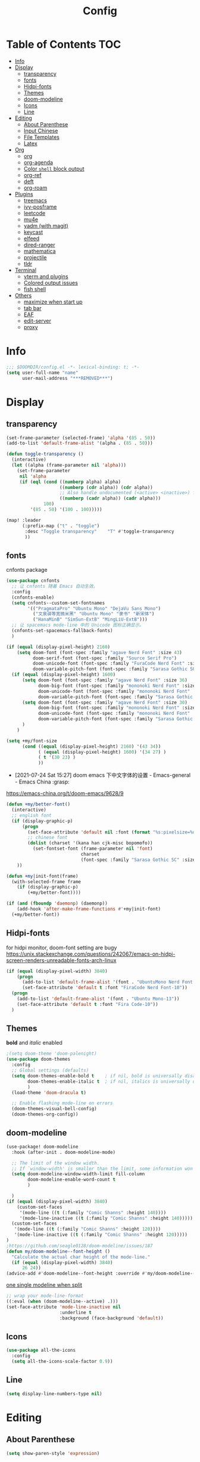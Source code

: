 #+TITLE: Config
#+PROPERTY: header-args :tangle config.el

* Table of Contents :TOC:
- [[#info][Info]]
- [[#display][Display]]
  - [[#transparency][transparency]]
  - [[#fonts][fonts]]
  - [[#hidpi-fonts][Hidpi-fonts]]
  - [[#themes][Themes]]
  - [[#doom-modeline][doom-modeline]]
  - [[#icons][Icons]]
  - [[#line][Line]]
- [[#editing][Editing]]
  - [[#about-parenthese][About Parenthese]]
  - [[#input-chinese][Input Chinese]]
  - [[#file-templates][File Templates]]
  - [[#latex][Latex]]
- [[#org][Org]]
  - [[#org-1][org]]
  - [[#org-agenda][org-agenda]]
  - [[#color-shell-block-output][Color ~shell~ block output]]
  - [[#org-ref][org-ref]]
  - [[#deft][deft]]
  - [[#org-roam][org-roam]]
- [[#plugins][Plugins]]
  - [[#treemacs][treemacs]]
  - [[#ivy-posframe][ivy-posframe]]
  - [[#leetcode][leetcode]]
  - [[#mu4e][mu4e]]
  - [[#yadm-with-magit][yadm (with magit)]]
  - [[#keycast][keycast]]
  - [[#elfeed][elfeed]]
  - [[#dired-ranger][dired-ranger]]
  - [[#mathematica][mathematica]]
  - [[#projectile][projectile]]
  - [[#tldr][tldr]]
- [[#terminal][Terminal]]
  - [[#vterm-and-plugins][vterm and plugins]]
  - [[#colored-output-issues][Colored output issues]]
  - [[#fish-shell][fish shell]]
- [[#others][Others]]
  - [[#maximize-when-start-up][maximize when start up]]
  - [[#tab-bar][tab bar]]
  - [[#eaf][EAF]]
  - [[#edit-server][edit-server]]
  - [[#proxy][proxy]]

* Info
#+begin_src emacs-lisp
;;; $DOOMDIR/config.el -*- lexical-binding: t; -*-
(setq user-full-name "name"
      user-mail-address "***REMOVED***")
#+end_src
* Display
** transparency
#+begin_src emacs-lisp :tangle yes
(set-frame-parameter (selected-frame) 'alpha '(85 . 50))
(add-to-list 'default-frame-alist '(alpha . (85 . 50)))

(defun toggle-transparency ()
  (interactive)
  (let ((alpha (frame-parameter nil 'alpha)))
    (set-frame-parameter
     nil 'alpha
     (if (eql (cond ((numberp alpha) alpha)
                    ((numberp (cdr alpha)) (cdr alpha))
                    ;; Also handle undocumented (<active> <inactive>) form.
                    ((numberp (cadr alpha)) (cadr alpha)))
              100)
         '(85 . 50) '(100 . 100)))))

(map! :leader
      (:prefix-map ("t" . "toggle")
       :desc "Toggle transparency"    "T" #'toggle-transparency
       ))
#+end_src

** fonts
cnfonts package
#+begin_src emacs-lisp :tangle no
(use-package cnfonts
  ;; 让 cnfonts 随着 Emacs 自动生效。
  :config
  (cnfonts-enable)
  (setq cnfonts--custom-set-fontnames
        '(("PragmataPro" "Ubuntu Mono" "DejaVu Sans Mono")
          ("文泉驿等宽微米黑" "Ubuntu Mono" "隶书" "新宋体")
          ("HanaMinB" "SimSun-ExtB" "MingLiU-ExtB")))
  ;; 让 spacemacs mode-line 中的 Unicode 图标正确显示。
  (cnfonts-set-spacemacs-fallback-fonts)
  )
#+end_src

#+begin_src emacs-lisp :tangle yes
(if (equal (display-pixel-height) 2160)
    (setq doom-font (font-spec :family "agave Nerd Font" :size 43)
          doom-serif-font (font-spec :family "Source Serif Pro")
          doom-unicode-font (font-spec :family "FuraCode Nerd Font" :size 31)
          doom-variable-pitch-font (font-spec :family "Sarasa Gothic SC" :size 28))
  (if (equal (display-pixel-height) 1600)
      (setq doom-font (font-spec :family "agave Nerd Font" :size 36)
            doom-big-font (font-spec :family "mononoki Nerd Font" :size 48)
            doom-unicode-font (font-spec :family "mononoki Nerd Font" :size 24)
            doom-variable-pitch-font (font-spec :family "Sarasa Gothic SC"))
      (setq doom-font (font-spec :family "agave Nerd Font" :size 30)
            doom-big-font (font-spec :family "mononoki Nerd Font" :size 48)
            doom-unicode-font (font-spec :family "mononoki Nerd Font" :size 24)
            doom-variable-pitch-font (font-spec :family "Sarasa Gothic SC" :size 23))
      )
    )
#+end_src

#+begin_src emacs-lisp :tangle yes
(setq +my/font-size
      (cond ((equal (display-pixel-height) 2160) '(43 34))
            ( (equal (display-pixel-height) 1600) '(34 27) )
            ( t '(30 23) )
            ))
#+end_src

+ [2021-07-24 Sat 15:27] doom emacs 下中文字体的设置 - Emacs-general - Emacs China :grasp:
https://emacs-china.org/t/doom-emacs/9628/9
#+begin_src emacs-lisp :tangle yes
(defun +my/better-font()
  (interactive)
  ;; english font
  (if (display-graphic-p)
      (progn
        (set-face-attribute 'default nil :font (format "%s:pixelsize=%d" "agave Nerd Font" (nth 0 +my/font-size))) ;; 11 13 17 19 23
        ;; chinese font
        (dolist (charset '(kana han cjk-misc bopomofo))
          (set-fontset-font (frame-parameter nil 'font)
                            charset
                            (font-spec :family "Sarasa Gothic SC" :size (nth 1 +my/font-size))))) ;; 14 16 20 22 28
    ))

(defun +my|init-font(frame)
  (with-selected-frame frame
    (if (display-graphic-p)
        (+my/better-font))))

(if (and (fboundp 'daemonp) (daemonp))
    (add-hook 'after-make-frame-functions #'+my|init-font)
  (+my/better-font))
#+end_src

** Hidpi-fonts
for hidpi monitor, doom-font setting are bugy
https://unix.stackexchange.com/questions/242067/emacs-on-hidpi-screen-renders-unreadable-fonts-arch-linux
#+begin_src emacs-lisp :tangle no
(if (equal (display-pixel-width) 3840)
    (progn
      (add-to-list 'default-frame-alist '(font . "UbuntuMono Nerd Font Mono-16"))
      (set-face-attribute 'default t :font "FiraCode Nerd Font-10"))
  (progn
    (add-to-list 'default-frame-alist '(font . "Ubuntu Mono-13"))
    (set-face-attribute 'default t :font "Fira Code-10"))
  )
#+end_src

** Themes
*bold* and /italic/ enabled
#+begin_src emacs-lisp :tangle yes
;(setq doom-theme 'doom-palenight)
(use-package doom-themes
  :config
  ;; Global settings (defaults)
  (setq doom-themes-enable-bold t    ; if nil, bold is universally disabled
        doom-themes-enable-italic t  ; if nil, italics is universally disabled
        )
  (load-theme 'doom-dracula t)

  ;; Enable flashing mode-line on errors
  (doom-themes-visual-bell-config)
  (doom-themes-org-config))
#+end_src

** doom-modeline
#+begin_src emacs-lisp :tangle yes
(use-package! doom-modeline
  :hook (after-init . doom-modeline-mode)

  ;; The limit of the window width.
  ;; If `window-width' is smaller than the limit, some information won't be displayed.
  (setq doom-modeline-window-width-limit fill-column
        doom-modeline-enable-word-count t
        )

  )
(if (equal (display-pixel-width) 3840)
    (custom-set-faces
     '(mode-line ((t (:family "Comic Shanns" :height 140))))
     '(mode-line-inactive ((t (:family "Comic Shanns" :height 140)))))
  (custom-set-faces
   '(mode-line ((t (:family "Comic Shanns" :height 120))))
   '(mode-line-inactive ((t (:family "Comic Shanns" :height 120)))))
)
;https://github.com/seagle0128/doom-modeline/issues/187
(defun my/doom-modeline--font-height ()
  "Calculate the actual char height of the mode-line."
  (if (equal (display-pixel-width) 3840)
      26 24))
(advice-add #'doom-modeline--font-height :override #'my/doom-modeline--font-height)
#+end_src

[[https://github.com/seagle0128/doom-modeline/issues/194][one single modeline when split]]
#+begin_src emacs-lisp :tangle no
;; wrap your mode-line-format
((:eval (when (doom-modeline--active) .)))
(set-face-attribute 'mode-line-inactive nil
                    :underline t
                    :background (face-background 'default))
#+end_src

** Icons
#+begin_src emacs-lisp :tangle yes
(use-package all-the-icons
  :config
  (setq all-the-icons-scale-factor 0.9))
#+end_src

** Line
#+begin_src emacs-lisp
(setq display-line-numbers-type nil)
#+end_src
* Editing
** About Parenthese
#+begin_src emacs-lisp :tangle yes
(setq show-paren-style 'expression)
#+end_src

** Input Chinese
https://emacs-china.org/t/topic/1271
#+begin_src emacs-lisp :tangle no
(use-package pyim
  :demand t
  :config
  ;; 激活 basedict 拼音词库，五笔用户请继续阅读 README
  (use-package pyim-basedict
    :config (pyim-basedict-enable))

  (setq default-input-method "pyim")

  ;; 我使用全拼
  (setq pyim-default-scheme 'quanpin)

  ;; 设置 pyim 探针设置，这是 pyim 高级功能设置，可以实现 *无痛* 中英文切换 :-)
  ;; 我自己使用的中英文动态切换规则是：
  ;; 1. 光标只有在注释里面时，才可以输入中文。
  ;; 2. 光标前是汉字字符时，才能输入中文。
  ;; 3. 使用 M-j 快捷键，强制将光标前的拼音字符串转换为中文。
  (setq-default pyim-english-input-switch-functions
                '(pyim-probe-dynamic-english
                  pyim-probe-isearch-mode
                  pyim-probe-program-mode
                  pyim-probe-org-structure-template))

  (setq-default pyim-punctuation-half-width-functions
                '(pyim-probe-punctuation-line-beginning
                  pyim-probe-punctuation-after-punctuation))

  ;; 开启拼音搜索功能
  (pyim-isearch-mode 1)

  ;; 使用 popup-el 来绘制选词框, 如果用 emacs26, 建议设置
  ;; 为 'posframe, 速度很快并且菜单不会变形，不过需要用户
  ;; 手动安装 posframe 包。
  ;;(setq eim-use-tooltip nil)
  ;;(setq pyim-page-tooltip 'posframe)
  (setq pyim-page-tooltip 'popup)

  ;; 选词框显示5个候选词
  (setq pyim-page-length 5)

  :bind
  (("M-j" . pyim-convert-string-at-point) ;与 pyim-probe-dynamic-english 配合
   ("C-;" . pyim-delete-word-from-personal-buffer)))
#+end_src
** File Templates
+ [2021-07-26 Mon 10:11] How to create files using the file-templates module? · Issue #2134 · hlissner/doom-emacs · GitHub :grasp:
https://github.com/hlissner/doom-emacs/issues/2134

#+begin_src emacs-lisp :tangle yes
(after! yasnippet
  :config
  ;(setq +file-templates-dir "~/.config/doom/templates/")
  (set-file-template! "/leetcode/.+\\.cpp$"
    ;:when +file-templates-in-emacs-dirs-p
    :trigger "__leetcode.cpp" :mode 'c++-mode)
  )
#+end_src
** Latex
#+begin_src emacs-lisp
(eval-after-load 'latex
  '(setq LaTeX-clean-intermediate-suffixes (delete "\\.synctex\\.gz"  LaTeX-clean-intermediate-suffixes)
         LaTeX-clean-intermediate-suffixes (append LaTeX-clean-intermediate-suffixes (list "\\.dvi" "\\.fdb_latexmk"))
         Tex-clean-confirm nil))
(use-package! math-preview
  :config
  (setq math-preview-marks '(("\\begin{equation}" . "\\end{equation}")
                        ("\\begin{equation*}" . "\\end{equation*}")
                        ("\\[" . "\\]")
                        ("\\(" . "\\)")
                        ("$$" . "$$")
                        ("$" . "$")))
  (setq math-preview-preprocess-functions '((lambda (s)
                                         (concat "{\\color{white}" s "}"))))
  )
(autoload 'latex-math-preview-expression "latex-math-preview" nil t)
(autoload 'latex-math-preview-insert-symbol "latex-math-preview" nil t)
(autoload 'latex-math-preview-save-image-file "latex-math-preview" nil t)
(autoload 'latex-math-preview-beamer-frame "latex-math-preview" nil t)
(setq-default enable-local-variables t)
;(setq-default Tex-master (concat (projectile-project-root) "main.tex"))
#+end_src

+ add surround
  =V S [e|m|.] .=
  select all line with =V=
+ change surround
  =c s [e|m|.] [e|m|.] .=
+ select surround and add another surround
  =v a [e|m|.] V S [e|m|.] .=
#+begin_src emacs-lisp
(use-package! evil-tex
  :when (featurep! :editor evil +everywhere)
  :config
  (setq evil-tex-include-newlines-in-envs nil
        evil-tex-select-newlines-with-envs nil)
  )
#+end_src

* Org
** org
#+begin_src emacs-lisp
(use-package org
  :init
  (setq org-directory "~/org/")
  (defvar co/org-agenda-directory (expand-file-name "agenda" org-directory))
  (defun co/org-agenda-file-paths (path)
    (if (listp path)
        (mapcar (lambda (x) (expand-file-name (concat x ".org") co/org-agenda-directory)) path)
      (expand-file-name (concat path ".org") co/org-agenda-directory)))

  :custom
  (org-agenda-files (co/org-agenda-file-paths '("todos" "habits" "journal")))
  (org-ellipsis " ▾")
  (org-agenda-start-with-log-mode t)
  (org-log-done 'time)
  (org-log-into-drawer t)
  (org-image-actual-width 400)
  (org-startup-with-inline-images t)
  (org-refile-targets '(("archive.org" :maxlevel . 1)))
  (org-tag-alist
   '((:startgroup)
                                        ; Put mutually exclusive tags here
     (:endgroup)
     ("@home" . ?H)
     ("@work" . ?W)
     ("agenda" . ?a)
     ("publish" . ?P)
     ("batch" . ?b)
     ("idea" . ?i)))

  :config
  ;https://stackoverflow.com/a/50875921
  (setq org-capture-templates
   `(("t" "Tasks / Projects")
     ("tt" "Task" entry (file+olp ,(co/org-agenda-file-paths "todos") "Inbox")
      "* TODO %?\n  %U\n  %i" :empty-lines 1)
     ("tc" "Task from note" entry (file+olp ,(co/org-agenda-file-paths "todos") "Inbox")
      "* TODO [%a] %?\n  %U\n  %i" :empty-lines 1)
     ("ts" "Someday" entry (file+olp ,(co/org-agenda-file-paths "todos") "Someday")
      "* HOLD %?\n  %U\n  %a\n  %i" :empty-lines 1)
     ("tr" "Readings" entry (file+olp ,(co/org-agenda-file-paths "todos") "Readings")
      "* PROJ %?\n  %U\n  %a\n  %i" :empty-lines 1)

     ;; btw, i use org-roam to track dailies
                                        ;("j" "Journal Entries")
                                        ;("jj" "Journal" entry
                                        ;     (file+olp+datetree ,(co/org-agenda-file-paths "journal"))
                                        ;     "\n* %<%I:%M %p> - Journal :journal:\n\n%?\n\n"
                                        ;     ;; ,(dw/read-file-as-string "~/Notes/Templates/Daily.org")
                                        ;     :clock-in :clock-resume
                                        ;     :empty-lines 1)

     ("m" "Metrics Capture")
     ("mw" "Weight" table-line (file+headline ,(co/org-agenda-file-paths "journal") "Weight")
      "| %U | %^{Weight} | %^{Notes} |" :kill-buffer t)
     ("mb" "Billiards" table-line (file+headline ,(co/org-agenda-file-paths "journal") "Billiards")
      "| %U | %^g | %^{minutes} | %^{Notes} |" :kill-buffer t)
     ))
  ;https://github.com/daviwil/emacs-from-scratch/blob/c55d0f5e309f7ed8ffa3c00bc35c75937a5184e4/init.el
  (use-package org-habit
    :custom
    (org-habit-graph-column 60)
    :config
    (add-to-list 'org-modules 'org-habit)
    )

  ;(org-clock-persist 'history)
  (org-clock-persistence-insinuate)
  ; display inline images
  (org-display-inline-images)

  ;; Save Org buffers after refiling!
  (advice-add 'org-refile :after 'org-save-all-org-buffers)
)
#+end_src
** org-agenda
https://emacs.stackexchange.com/a/7840
#+begin_src emacs-lisp
(advice-add 'org-agenda-quit :before 'org-save-all-org-buffers)
#+end_src

** Color ~shell~ block output
[[https://emacs.stackexchange.com/a/52238][How do I attach a custom function to process org-mode babel shell output?]]

#+BEGIN_SRC emacs-lisp :tangle no
(use-package cl-lib
  :init
  (defun org-redisplay-ansi-source-blocks ()
    "Refresh the display of ANSI text source blocks."
    (interactive)
    (org-element-map (org-element-parse-buffer) 'src-block
      (lambda (src)
        (when (equalp "ansi" (org-element-property :language src))
          (let ((begin (org-element-property :begin src))
                (end (org-element-property :end src)))
            (ansi-color-apply-on-region begin end))))))
  :custom
  (add-to-list 'org-babel-after-execute-hook #'org-redisplay-ansi-source-blocks)
  (setq org-babel-default-header-args:shell
        '((:results . "output verbatim drawer")
          (:wrap . "src ansi")))
)
#+END_SRC

** org-ref
#+begin_src emacs-lisp :tangle no
(use-package org-ref)
#+end_src
** deft
#+begin_src emacs-lisp :tangle no
(setq deft-directory "~/org")
(setq deft-default-extension "org")
#+end_src
** org-roam
#+begin_src emacs-lisp :tangle yes
(use-package org-roam
  ;:custom
  ;(org-roam-directory (file-truename "~/org/roam"))
  :custom
  (org-roam-dailies-capture-templates
   '(("d" "default" entry "* %?\n[%<%Y-%m-%d %H:%M>]\n"
      :if-new (file+head "%<%Y-%m-%d>.org" "#+title: %<%Y-%m-%d>\n"))))
  (require 'org-roam-dailies)
  )
#+end_src
* Plugins
** treemacs
#+begin_src emacs-lisp :tangle no
(use-package! treemacs
  :config
  (setq treemacs-width 17
        ;https://github.com/hlissner/doom-emacs/issues/1551
        doom-themes-treemacs-enable-variable-pitch nil
        )
  ;https://github.com/Alexander-Miller/treemacs/issues/486
  (dolist (face '(treemacs-root-face
                treemacs-git-unmodified-face
                treemacs-git-modified-face
                treemacs-git-renamed-face
                treemacs-git-ignored-face
                treemacs-git-untracked-face
                treemacs-git-added-face
                treemacs-git-conflict-face
                treemacs-directory-face
                treemacs-directory-collapsed-face
                treemacs-file-face
                treemacs-tags-face))
  (set-face-attribute face nil :family "mononoki nerd font" :height 100))
      (treemacs-follow-mode t)
    (treemacs-filewatch-mode t)
    (treemacs-fringe-indicator-mode 'always)
  (treemacs-git-mode 'extended)
  ;(require 'treemacs-all-the-icons)
  (treemacs-load-all-the-icons-with-workaround-font "Inconsolata nerd font")
  )
(use-package treemacs-persp ;;treemacs-perspective if you use perspective.el vs. persp-mode
  :after (treemacs persp-mode) ;;or perspective vs. persp-mode
  :config (treemacs-set-scope-type 'Perspectives)
)
;(with-eval-after-load 'treemacs
;  (add-to-list 'treemacs-pre-file-insert-predicates #'treemacs-is-file-git-ignored?))
#+end_src
** ivy-posframe
#+begin_src emacs-lisp :tangle no
(use-package ivy-posframe
  :custom
(setq ivy-posframe-display-functions-alist
      '((swiper          . ivy-display-function-fallback)
        (complete-symbol . ivy-posframe-display-at-point)
        (counsel-M-x     . ivy-posframe-display-at-frame-top-center)
        (t               . ivy-posframe-display)))
(setq ivy-posframe-parameters
        '((left-fringe . 8)
          (right-fringe . 8)))
  :config
  (ivy-posframe-mode 1)
  )
#+end_src
** leetcode
#+begin_src emacs-lisp
(setq leetcode-prefer-language "cpp")
(setq leetcode-save-solutions t)
(setq leetcode-directory "~/Coding/leetcode")
#+end_src
** mu4e
#+begin_src shell :tangle no
paru -S isync mu
mkdir -p ~/.mail/***REMOVED*** ~/.mail/***REMOVED***
mu init --maildir=~/.mail
mbsync -c ~/.config/isync/***REMOVED***-mbsyncrc -c ~/.config/isync/***REMOVED***-mbsyncrc -V -a
#+end_src

#+begin_src emacs-lisp
(use-package mu4e
  ;;:ensure nil
  :defer 20
  :config
  (setq mu4e-update-interval 300)
  (setq mu4e-change-filenames-when-moving t)
  (setq mu4e-maildir "~/.mail")
  (setq mu4e-attachment-dir "~/Downloads")

  ;; enable inline images
  (setq mu4e-view-show-images t)
  ;; every new email composition gets its own frame!
  (setq mu4e-compose-in-new-frame t)

  ;;(mu4e-compose-signature-auto-include nil)

  (setq mu4e-use-fancy-chars t)
  (setq mu4e-view-show-addresses t)
  (setq mu4e-view-prefer-html t)

  ;;(setq mu4e-context-policy 'pick-first)
  ;;(setq mu4e-compose-context-policy nil)
  )

(with-eval-after-load 'mu4e
  (setq mu4e-get-mail-command "mbsync -c ~/.config/isync/***REMOVED***-mbsyncrc -c ~/.config/isync/***REMOVED***-mbsyncrc -a && proxychains -q mbsync -c ~/.config/isync/***REMOVED***-mbsyncrc -a")
  (setq mu4e-contexts
        `(
          ,(make-mu4e-context
            :name "private"
            :enter-func (lambda () (mu4e-message "Entering context private"))
            :leave-func (lambda () (mu4e-message "Leaving context private"))
            :match-func (lambda (msg)
                          (when msg
                            (mu4e-message-contact-field-matches
                             msg '(:from :to :cc :bcc) "***REMOVED***")))
            :vars '((user-mail-address . "***REMOVED***")
                    (user-full-name . "name")
                    (mu4e-sent-folder . "/***REMOVED***/[***REMOVED***]/Sent Mail")
                    (mu4e-trash-folder . "/***REMOVED***/[***REMOVED***]/Bin")
                    (mu4e-compose-signature . (concat "name\n" "From Emacs\n"))
                    (mu4e-compose-format-flowed . t)
                    (mu4e-maildir-shortcuts . ( ("/***REMOVED***/INBOX"            . ?i)
                                                ("/***REMOVED***/[***REMOVED***]/All Mail"  . ?a)
                                                ("/***REMOVED***/[***REMOVED***]/Sent Mail" . ?s)
                                                ("/***REMOVED***/[***REMOVED***]/Starred"   . ?r)
                                                ("/***REMOVED***/[***REMOVED***]/Bin"       . ?t)
                                                ("/***REMOVED***/[***REMOVED***]/Spam"   . ?v)
                                                ))))
          ,(make-mu4e-context
            :name "work"
            :enter-func (lambda () (mu4e-message "Entering context work"))
            :leave-func (lambda () (mu4e-message "Leaving context work"))
            :match-func (lambda (msg)
                          (when msg
                            (mu4e-message-contact-field-matches
                             msg '(:from :to :cc :bcc) "***REMOVED***")))
            :vars '((user-mail-address . "***REMOVED***")
                    (user-full-name . "name")
                    (mu4e-drafts-folder . "/***REMOVED***/Drafts")
                    (mu4e-refile-folder . "/***REMOVED***/Archive")
                    (mu4e-sent-folder . "/***REMOVED***/Sent Items")
                    (mu4e-trash-folder . "/***REMOVED***/Trash")
                    (mu4e-compose-signature . (concat "name\n" "From Emacs\n"))
                    (mu4e-compose-format-flowed . t)
                    (mu4e-maildir-shortcuts . ( ("/***REMOVED***/Inbox"            . ?i)
                                                ("/***REMOVED***/Drafts" . ?D)
                                                ("/***REMOVED***/Sent Items" . ?s)
                                                ("/***REMOVED***/Notifications" . ?n)
                                                ("/***REMOVED***/Junk E-mail" . ?j)
                                                ))))
          ,(make-mu4e-context
            :name "***REMOVED***"
            :enter-func (lambda () (mu4e-message "Entering context work"))
            :leave-func (lambda () (mu4e-message "Leaving context work"))
            :match-func (lambda (msg)
                          (when msg
                            (mu4e-message-contact-field-matches
                             msg '(:from :to :cc :bcc) "***REMOVED***")))
            :vars '((user-mail-address . "***REMOVED***")
                    (user-full-name . "name")
                    (mu4e-drafts-folder . "/***REMOVED***/Drafts")
                    (mu4e-refile-folder . "/***REMOVED***/Archive")
                    (mu4e-sent-folder . "/***REMOVED***/Sent Messages")
                    (mu4e-trash-folder . "/***REMOVED***/Deleted Messages")
                    (mu4e-compose-signature . (concat "name\n" "From Emacs\n"))
                    (mu4e-compose-format-flowed . t)
                    (mu4e-maildir-shortcuts . ( ("/***REMOVED***/Inbox"            . ?i)
                                                ("/***REMOVED***/Drafts" . ?D)
                                                ("/***REMOVED***/Sent Messages" . ?s)
                                                ("/***REMOVED***/Junk" . ?j)
                                                ))))
          ))
  )
#+end_src
*** alert
#+begin_src emacs-lisp :tangle no
(use-package mu4e-alert
  :after mu4e
  :hook ((after-init . mu4e-alert-enable-mode-line-display)
         (after-init . mu4e-alert-enable-notifications))
  :config (mu4e-alert-set-default-style 'libnotify))
#+end_src
** yadm (with magit)
[[https://github.com/TheLocehiliosan/yadm/blob/dd86c8a691deed7fb438b7ef07179040b0f05026/yadm.md#configuration][yadm man page]]
[[https://www.reddit.com/r/emacs/comments/gjukb3/yadm_magit/][reddit:yadm+magit]]
~tramp~ from ~Melpa~ bugy, install it from ~aur~.
#+begin_src emacs-lisp :tangle yes
;(require 'tramp)
(use-package! tramp
  :config
  ;(setenv "SHELL" "/bin/bash")
  (add-to-list 'tramp-methods
               '("yadm"
                 (tramp-remote-shell "/bin/bash")
                 (tramp-remote-shell-args ("-c"))
                 (tramp-login-program "yadm")
                 (tramp-login-args (("enter")))
                 ;(tramp-login-env (("SHELL") ("/bin/bash")))
                 ))
  (defun yadm-status ()
    (interactive)
    (magit-status "/yadm::"))
  (map! :leader
        (:prefix "g"
         :desc "yadm-status" "a" #'yadm-status)
        )
  )
#+end_src

can't set shell rightly, change fish prompt in tramp instead. see [[file:~/.config/omf/init.fish]]

** keycast
#+begin_src emacs-lisp
(after! keycast
  (define-minor-mode keycast-mode
    ;; https://github.com/tarsius/keycast/issues/7#issuecomment-627604064
    "Show current command and its key binding in the mode line."
    :global t
    (if keycast-mode
        (add-hook 'pre-command-hook 'keycast--update t)
      (remove-hook 'pre-command-hook 'keycast--update))))
(add-to-list 'global-mode-string '("" mode-line-keycast))
(keycast-mode) ;; or run keycast-mode by demand
#+end_src
** elfeed
#+begin_src emacs-lisp
(use-package elfeed
  :config
  (add-hook! 'elfeed-search-mode-hook 'elfeed-update)
  :bind (:map elfeed-search-mode-map
              ("A" . bjm/elfeed-show-all)
              ;("E" . bjm/elfeed-show-emacs)
              ("m" . elfeed-toggle-star)
              ;("D" . bjm/elfeed-show-daily)
              ("q" . bjm/elfeed-save-db-and-bury))
  )

(map! :leader
      (:prefix-map ("o" . "open")
       (:when (featurep! :app rss)
        :desc "elfeed"    "e" #'elfeed
        )
       ))

(use-package elfeed-org
  :config
  (elfeed-org)
  (setq rmh-elfeed-org-files (list "~/org/elfeed.org"))
  )
(use-package elfeed-goodies
  :config
  (elfeed-goodies/setup)
  (setq elfeed-goodies/entry-pane-size 0.5)
  )

(defun bjm/elfeed-show-all ()
  (interactive)
  (bookmark-maybe-load-default-file)
  (bookmark-jump "elfeed-all"))

(defun elfeed-mark-all-as-read ()
  (interactive)
  (mark-whole-buffer)
  (elfeed-search-untag-all-unread))

(defalias 'elfeed-toggle-star
  (elfeed-expose #'elfeed-search-toggle-all 'star))

;;functions to support syncing .elfeed between machines
;;makes sure elfeed reads index from disk before launching
(defun bjm/elfeed-load-db-and-open ()
  "Wrapper to load the elfeed db from disk before opening"
  (interactive)
  (elfeed-db-load)
  (elfeed)
  (elfeed-search-update--force))

;;write to disk when quiting
(defun bjm/elfeed-save-db-and-bury ()
  "Wrapper to save the elfeed db to disk before burying buffer"
  (interactive)
  (elfeed-db-save)
  (quit-window))

;(evil-define-key 'normal elfeed-show-mode-map
;  (kbd "J") 'elfeed-goodies/split-show-next
;  (kbd "K") 'elfeed-goodies/split-show-prev)
;(evil-define-key 'normal elfeed-search-mode-map
;  (kbd "J") 'elfeed-goodies/split-show-next
;  (kbd "K") 'elfeed-goodies/split-show-prev)
#+end_src

** dired-ranger
#+begin_src emacs-lisp
(use-package ranger
  :custom
  (ranger-cleanup-eagerly t)
  (ranger-modify-header t)
                                        ;ranger-cleanup-eagerly t
  (ranger-cleanup-on-disable t)
  (ranger-return-to-ranger nil)
  (ranger-excluded-extensions '("mkv" "iso" "mp4" "ipynb"))
  (ranger-max-preview-size 3)
  (ranger-dont-show-binary t)
  (ranger-footer-delay 0.2)
  (ranger-preview-delay 0.040)
  :config
  (ranger-override-dired-mode t)
                                        ;TODO change =ranger-pop-eshell= to vterm
                                        ;(setq helm-descbinds-window-style 'same-window)
  )
(use-package dired
  :config
                                        ;https://github.com/jtbm37/all-the-icons-dired/pull/39/
  (setq all-the-icons-dired-monochrome nil)
  )
#+end_src

** mathematica
#+begin_src emacs-lisp :tangle no
(use-package! lsp-mode
  :config
  (use-package! wolfram-mode
    :config
    (autoload 'wolfram-mode "wolfram-mode" nil t)
    (autoload 'run-wolfram "wolfram-mode" nil t)
    (setq wolfram-program "/usr/local/bin/wolfram")
    (add-to-list 'auto-mode-alist '("\.m$" . wolfram-mode))
    (setq wolfram-path "~/.Mathematica/Applications")
    )

  (add-to-list 'lsp-language-id-configuration '(wolfram-mode . "Mathematica"))

  (lsp-register-client
   (make-lsp-client :language-id 'wolfram
                    :new-connection (lsp-tcp-server-command
                                     (lambda (port)
                                       `("wolfram" ;; or "wolframscript"
                                         "-script" ;; or "-file"
                                         "~/softwares/lsp-wl/init.wls"
                                         ,(concat
                                           "--socket="
                                           (number-to-string port)
                                           ))))
                    :major-modes '(wolfram-mode)
                    :server-id 'lsp-wl
                    ))
  )
#+end_src
** projectile
#+begin_src emacs-lisp
;https://docs.projectile.mx/projectile/configuration.html
(use-package! projectile
  :config
  (setq projectile-file-exists-remote-cache-expire (* 10 60)
        projectile-track-known-projects-automatically nil
        projectile-auto-discover nil)
  )
#+end_src
** tldr
#+begin_src emacs-lisp
(use-package! tldr
  :config
  (setq tldr-enabled-categories '("common" "linux" "osx" "sunos"))
  )
#+end_src
* Terminal
** vterm and plugins
#+begin_src emacs-lisp :tangle yes
(use-package! vterm
  :config
  (setq vterm-shell "/usr/bin/fish"
        vterm-buffer-name-string "vterm %s"
        vterm-kill-buffer-on-exit t)
  )
;(use-package multi-vterm)
(use-package vterm-toggle
  :config

  ;; you can cd to the directory where your previous buffer file exists
  ;; after you have toggle to the vterm buffer with `vterm-toggle'.
  (define-key vterm-mode-map [(control return)]   #'vterm-toggle-insert-cd)
  (setq vterm-toggle-cd-auto-create-buffer nil)
  (define-key vterm-mode-map (kbd "s-n")   'vterm-toggle-forward)
  ;Switch to previous vterm buffer
  (define-key vterm-mode-map (kbd "s-p")   'vterm-toggle-backward)
)
(map! :leader
      (:prefix-map ("o" . "open")
       (:when (featurep! :term vterm)
        :desc "Toggle vterm popup here"    "." #'vterm-toggle-cd
        )
       ))
#+end_src
** Colored output issues
https://wiki.archlinux.org/index.php/Emacs#Colored_output_issues
#+begin_src emacs-lisp :tangle no
(add-hook 'shell-mode-hook 'ansi-color-for-comint-mode-on)
#+end_src
** fish shell
#+begin_src emacs-lisp
(when (and (executable-find "fish")
           (require 'fish-completion nil t))
  (global-fish-completion-mode))
#+end_src
* Others
** [[https://github.com/hlissner/doom-emacs/issues/397][maximize when start up]]
#+begin_src emacs-lisp :tangle no
(add-to-list 'initial-frame-alist '(fullscreen . maximized))
#+end_src

** tab bar
#+begin_src emacs-lisp :tangle no
(use-package centaur-tabs
  :config
  (centaur-tabs-headline-match)
  (centaur-tabs-mode t)
  (setq centaur-tabs-style "box"
        centaur-tabs-height 26
        centaur-tabs-set-icons t
        ;centaur-tabs-plain-icons t
        centaur-tabs-gray-out-icons 'buffer
        centaur-tabs-set-bar 'left
        centaur-tabs-set-modified-marker t)
  :hook
  (+doom-dashboard-mode . centaur-tabs-local-mode)
  (ranger-mode-hook . centaur-tabs-local-mode)
  (calendar-mode . centaur-tabs-local-mode)
  (org-agenda-mode . centaur-tabs-local-mode)
  :bind
  (:map evil-normal-state-map
	  ("g t" . centaur-tabs-forward)
	  ("g T" . centaur-tabs-backward))
  )
;(map! :leader
;      (:prefix-map ("a" . "tabs")
;       :desc "next-tabs" "j" #'centaur-tabs-forward
;       :desc "previous-tab" "k" #'centaur-tabs-backward
;       ))
#+end_src

** EAF
#+begin_src emacs-lisp :tangle no
(use-package eaf
  :load-path "~/.emacs.d/site-lisp/emacs-application-framework"
  ;:load-path "/usr/share/emacs/site-lisp/eaf" ; Set to "/usr/share/emacs/site-lisp/eaf" if installed from AUR
  :init
  (use-package epc :defer t :ensure t)
  (use-package ctable :defer t :ensure t)
  (use-package deferred :defer t :ensure t)
  (use-package s :defer t :ensure t)
  :custom
  (eaf-browser-continue-where-left-off t)
  :config
  (eaf-setq eaf-browser-enable-adblocker "true")
  ;(eaf-bind-key scroll_up "C-n" eaf-pdf-viewer-keybinding)
  ;(eaf-bind-key scroll_down "C-p" eaf-pdf-viewer-keybinding)
  ;(eaf-bind-key take_photo "p" eaf-camera-keybinding)
  ;(eaf-bind-key nil "M-q" eaf-browser-keybinding)) ;; unbind, see more in the Wiki
)
#+end_src
** edit-server
#+begin_src emacs-lisp :tangle no
(use-package edit-server
  :commands edit-server-start
  :init (if after-init-time
              (edit-server-start)
            (add-hook 'after-init-hook
                      #'(lambda() (edit-server-start))))
  :config (setq edit-server-new-frame-alist
                '((name . "Edit with Emacs FRAME")
                  (top . 200)
                  (left . 200)
                  (width . 80)
                  (height . 25)
                  (minibuffer . t)
                  (menu-bar-lines . t)
                  (window-system . x))))
#+end_src
** proxy
#+begin_src emacs-lisp :tangle no
(setq url-proxy-services
   '(("no_proxy" . "^\\(localhost\\|10\\..*\\|192\\.168\\..*\\)")
     ("http" . "proxy.com:8080")
     ("https" . "proxy.com:8080")))
#+end_src
